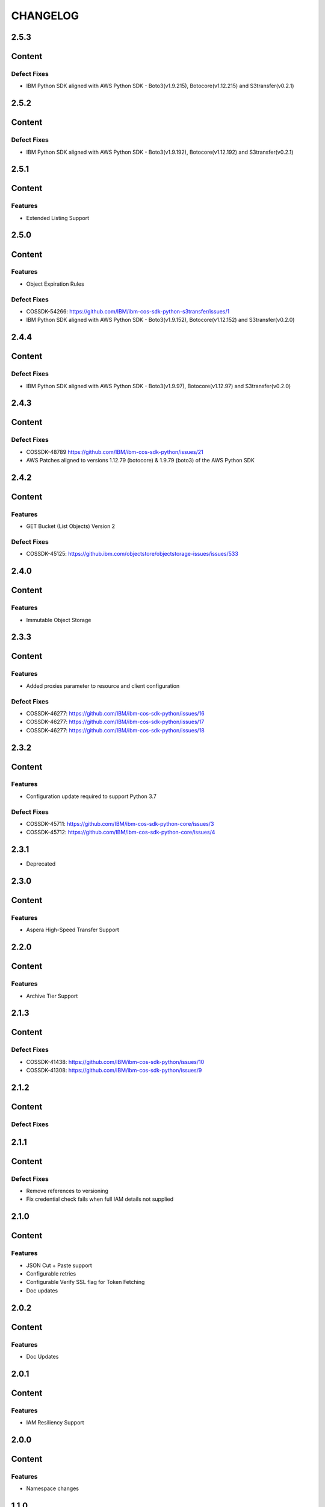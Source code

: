 =========
CHANGELOG
=========


2.5.3
=====

Content
=======

Defect Fixes
------------
* IBM Python SDK aligned with AWS Python SDK - Boto3(v1.9.215), Botocore(v1.12.215) and S3transfer(v0.2.1)


2.5.2
=====

Content
=======

Defect Fixes
------------
* IBM Python SDK aligned with AWS Python SDK - Boto3(v1.9.192), Botocore(v1.12.192) and S3transfer(v0.2.1)


2.5.1
=====

Content
=======

Features
--------
* Extended Listing Support


2.5.0
=====

Content
=======

Features
--------
* Object Expiration Rules

Defect Fixes
------------
* COSSDK-54266: https://github.com/IBM/ibm-cos-sdk-python-s3transfer/issues/1
* IBM Python SDK aligned with AWS Python SDK - Boto3(v1.9.152), Botocore(v1.12.152) and S3transfer(v0.2.0)


2.4.4
=====

Content
=======

Defect Fixes
------------
* IBM Python SDK aligned with AWS Python SDK - Boto3(v1.9.97), Botocore(v1.12.97) and S3transfer(v0.2.0)


2.4.3
=====

Content
=======

Defect Fixes
------------
* COSSDK-48789 https://github.com/IBM/ibm-cos-sdk-python/issues/21
* AWS Patches aligned to versions 1.12.79 (botocore) & 1.9.79 (boto3) of the AWS Python SDK


2.4.2
=====

Content
=======

Features
--------
* GET Bucket (List Objects) Version 2

Defect Fixes
------------
* COSSDK-45125: https://github.ibm.com/objectstore/objectstorage-issues/issues/533


2.4.0
=====

Content
=======

Features
--------
* Immutable Object Storage


2.3.3
=====

Content
=======

Features
--------
* Added proxies parameter to resource and client configuration

Defect Fixes
------------
* COSSDK-46277: https://github.com/IBM/ibm-cos-sdk-python/issues/16
* COSSDK-46277: https://github.com/IBM/ibm-cos-sdk-python/issues/17
* COSSDK-46277: https://github.com/IBM/ibm-cos-sdk-python/issues/18


2.3.2
=====

Content
=======

Features 
--------
* Configuration update required to support Python 3.7

Defect Fixes
------------
* COSSDK-45711: https://github.com/IBM/ibm-cos-sdk-python-core/issues/3
* COSSDK-45712: https://github.com/IBM/ibm-cos-sdk-python-core/issues/4


2.3.1
=====

* Deprecated


2.3.0
=====

Content
=======

Features 
--------
* Aspera High-Speed Transfer Support


2.2.0
=====

Content
=======

Features 
--------
* Archive Tier Support


2.1.3
=====

Content
=======

Defect Fixes 
------------
* COSSDK-41438: https://github.com/IBM/ibm-cos-sdk-python/issues/10
* COSSDK-41308: https://github.com/IBM/ibm-cos-sdk-python/issues/9


2.1.2
=====

Content
=======

Defect Fixes 
------------


2.1.1
=====

Content
=======

Defect Fixes
------------
* Remove references to versioning
* Fix credential check fails when full IAM details not supplied


2.1.0
=====

Content
=======

Features
--------
* JSON Cut + Paste support
* Configurable retries
* Configurable Verify SSL flag for Token Fetching
* Doc updates


2.0.2
=====

Content
=======

Features
--------
* Doc Updates


2.0.1
=====

Content
=======

Features
--------
* IAM Resiliency Support


2.0.0
=====

Content
=======

Features
--------
* Namespace changes


1.1.0
=====

Content
=======

Features
--------
* Added support for Key Protect


1.0.2
=====

Content
=======

Features
--------
* Updated user agent 
* Doc updates


1.0.1
=====

Content
=======

Features
--------
* Doc updates for IBM COS


1.0.0
=====

Content
=======

Features
--------
* Initial Release
* IAM Support
